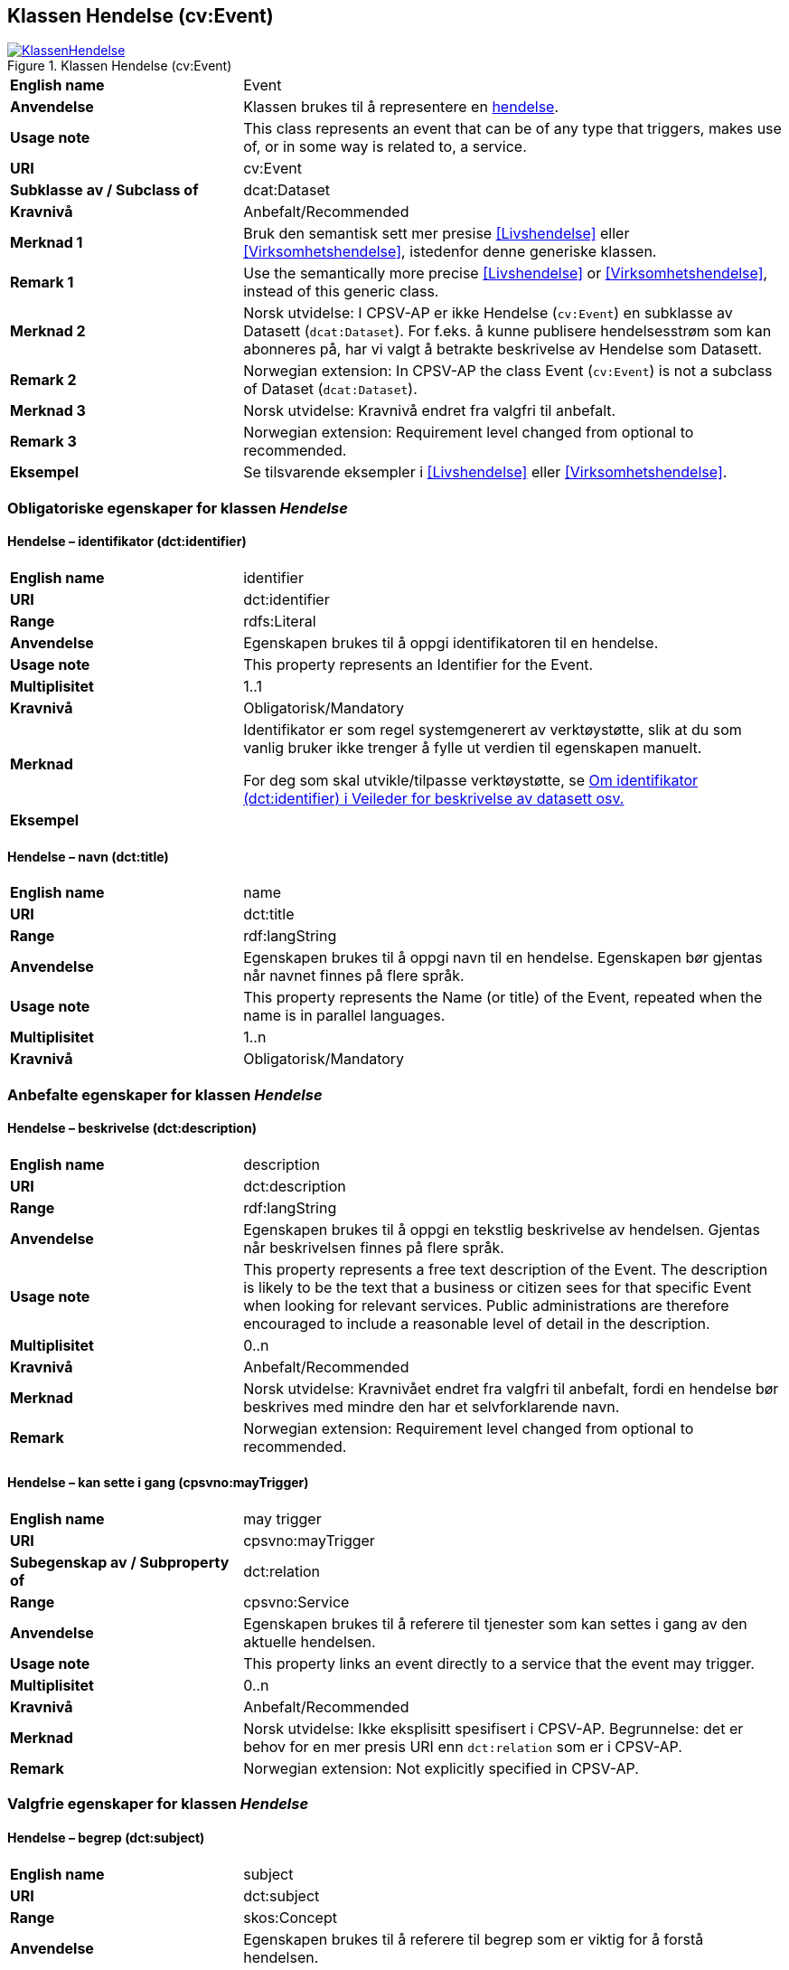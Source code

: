 == Klassen Hendelse (cv:Event) [[Hendelse]]

[[img-KlassenHendelse]]
.Klassen Hendelse (cv:Event)
[link=images/KlassenHendelse.png]
image::images/KlassenHendelse.png[]

[cols="30s,70d"]
|===
|English name|Event
|Anvendelse| Klassen brukes til å representere en https://data.norge.no/concepts/db48fa77-3f47-4d58-b4a3-41569f149c1a[hendelse].
|Usage note|This class represents an event that can be of any type that triggers, makes use of, or in some way is related to, a service. 
|URI|cv:Event
|Subklasse av / Subclass of|dcat:Dataset
|Kravnivå|Anbefalt/Recommended
|Merknad 1|Bruk den semantisk sett mer presise <<Livshendelse>> eller <<Virksomhetshendelse>>, istedenfor denne generiske klassen.
|Remark 1 | Use the semantically more precise <<Livshendelse>> or <<Virksomhetshendelse>>, instead of this generic class.
|Merknad 2|Norsk utvidelse: I CPSV-AP er ikke Hendelse (`cv:Event`) en subklasse av Datasett (`dcat:Dataset`). For f.eks. å kunne publisere hendelsesstrøm som kan abonneres på, har vi valgt å betrakte beskrivelse av Hendelse som Datasett.
|Remark 2 | Norwegian extension: In CPSV-AP the class Event (`cv:Event`) is not a subclass of Dataset (`dcat:Dataset`).
|Merknad 3|Norsk utvidelse: Kravnivå endret fra valgfri til anbefalt.
|Remark 3 | Norwegian extension: Requirement level changed from optional to recommended.
|Eksempel|Se tilsvarende eksempler i <<Livshendelse>> eller <<Virksomhetshendelse>>.
|===

=== Obligatoriske egenskaper for klassen _Hendelse_ [[Hendelse-obligatoriske-egenskaper]]

==== Hendelse – identifikator (dct:identifier) [[Hendelse-identifikator]]

[cols="30s,70d"]
|===
|English name|identifier
|URI|dct:identifier
|Range|rdfs:Literal
|Anvendelse| Egenskapen brukes til å oppgi identifikatoren til en hendelse.
|Usage note|This property represents an Identifier for the Event.
|Multiplisitet|1..1
|Kravnivå|Obligatorisk/Mandatory
|Merknad|Identifikator er som regel systemgenerert av verktøystøtte, slik at du som vanlig bruker ikke trenger å fylle ut verdien til egenskapen manuelt.

For deg som skal utvikle/tilpasse verktøystøtte, se https://data.norge.no/guide/veileder-beskrivelse-av-datasett/#om-identifikator[Om identifikator (dct:identifier) i Veileder for beskrivelse av datasett osv.]
|Eksempel|
|===

==== Hendelse – navn (dct:title) [[Hendelse-navn]]

[cols="30s,70d"]
|===
|English name|name
|URI|dct:title
|Range| rdf:langString
|Anvendelse| Egenskapen brukes til å oppgi navn til en hendelse. Egenskapen bør gjentas når navnet finnes på flere språk.
|Usage note|This property represents the Name (or title) of the Event, repeated when the name is in parallel languages.
|Multiplisitet|1..n
|Kravnivå|Obligatorisk/Mandatory
|===

=== Anbefalte egenskaper for klassen _Hendelse_ [[Hendelse-anbefalte-egenskaper]]

==== Hendelse – beskrivelse (dct:description) [[Hendels-beskrivelse]]

[cols="30s,70d"]
|===
|English name|description
|URI|dct:description
|Range|rdf:langString
|Anvendelse| Egenskapen brukes til å oppgi en tekstlig beskrivelse av hendelsen. Gjentas når beskrivelsen finnes på flere språk.
|Usage note|This property represents a free text description of the Event. The description is likely to be the text that a business or citizen sees for that specific Event when looking for relevant services. Public administrations are therefore encouraged to include a reasonable level of detail in the description.
|Multiplisitet|0..n
|Kravnivå|Anbefalt/Recommended
|Merknad |Norsk utvidelse: Kravnivået endret fra valgfri  til anbefalt, fordi en hendelse bør beskrives med mindre den har et selvforklarende navn.
|Remark | Norwegian extension: Requirement level changed from optional to recommended.
|===

==== Hendelse – kan sette i gang (cpsvno:mayTrigger) [[Hendelse-kanSetteIGang]]

[cols="30s,70d"]
|===
|English name|may trigger
|URI|cpsvno:mayTrigger
|Subegenskap av / Subproperty of | dct:relation
|Range|cpsvno:Service
|Anvendelse| Egenskapen brukes til å referere til tjenester som kan settes i gang av den aktuelle hendelsen.
|Usage note|This property links an event directly to a service that the event may trigger.
|Multiplisitet|0..n
|Kravnivå|Anbefalt/Recommended
|Merknad| Norsk utvidelse: Ikke eksplisitt spesifisert i CPSV-AP. Begrunnelse: det er behov for en mer presis URI enn `dct:relation` som er i CPSV-AP.
|Remark | Norwegian extension: Not explicitly specified in CPSV-AP.
|===

=== Valgfrie egenskaper for klassen _Hendelse_ [[Hendelse-valgfrie-egenskaper]]

==== Hendelse – begrep (dct:subject) [[Hendelse-begrep]]

[cols="30s,70d"]
|===
|English name|subject
|URI|dct:subject
|Range|skos:Concept
|Anvendelse| Egenskapen brukes til å referere til begrep som er viktig for å forstå hendelsen.
|Usage note| This property refers to concept that is important for the understanding of the event.
|Multiplisitet|0..n
|Kravnivå|Valgfri/Optional
|Merknad| Norsk utvidelse: Ikke eksplisitt spesifisert i CPSV-AP. Begrunnelse: det er behov for å kunne referere til begreper som er viktig for å forstå hendelsen.
|Remark | Norwegian extension: Not explicitly specified in CPSV-AP.
|===

==== Hendelse – distribusjon (dcat:distribution) [[Hendelse-distribusjon]]

[cols="30s,70d"]
|===
|English name|distribution
|URI|dcat:distribution
|Range|dcat:Distribution
|Anvendelse| Egenskapen brukes til å referere til beskrivelsen av distribusjon av hendelsen.
|Usage note| This property refers to the description of Distribution of the Event.
|Multiplisitet|0..n
|Kravnivå|Valgfri/Optional
|Merknad|Norsk utvidelse: Ikke eksplisitt spesifisert i CPSV-AP. Begrunnelse: det er behov for å kunne publisere f.eks. hendelsesstrøm.
|Remark | Norwegian extension: Not explicitly specified in CPSV-AP.
|Eksempel| Se https://skatteetaten.github.io/folkeregisteret-api-dokumentasjon/hendelsesliste/[Skatteetatens Hendelsesliste].
|===

==== Hendelse – type (dct:type) [[Hendelse-type]]

[cols="30s,70d"]
|===
|English name|type
|URI|dct:type
|Range|skos:Concept
|Anvendelse| Egenskapen brukes til å oppgi type hendelse.
|Usage note|The type property links an Event to a controlled vocabulary of event types and it is the nature of those controlled vocabularies that is the major difference between a business event, such as creating the business in the first place and a life event, such as the birth of a child.
|Multiplisitet|0..n
|Kravnivå|Valgfri/Optional
|Merknad|Verdien skal velges fra det felles kontrollerte vokabularet https://data.norge.no/vocabulary/event-type[Hendelsestype], når verdien finnes i vokabularet.
|Remark | The value shall be chosen from the common controlled vocabulary https://data.norge.no/vocabulary/event-type[Event type], when the value is in the vocabulary.
|===
